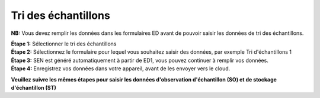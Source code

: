 Tri des échantillons
=====================

**NB:** Vous devez remplir les données dans les formulaires ED avant de pouvoir saisir les données de tri des échantillons. 

| **Étape 1:** Sélectionner le tri des échantillons
| **Étape 2:** Sélectionnez le formulaire pour lequel vous souhaitez saisir des données, par exemple Tri d'échantillons 1
| **Étape 3:** SEN est généré automatiquement à partir de ED1, vous pouvez continuer à remplir vos données. 
| **Étape 4:** Enregistrez vos données dans votre appareil, avant de les envoyer vers le cloud.

.. image:: ../../../_images/ssform.PNG
   :width: 22%

.. image:: ../../../_images/ssforms2.PNG
   :width: 77%


**Veuillez suivre les mêmes étapes pour saisir les données d'observation d'échantillon (SO) et de stockage d'échantillon (ST)**